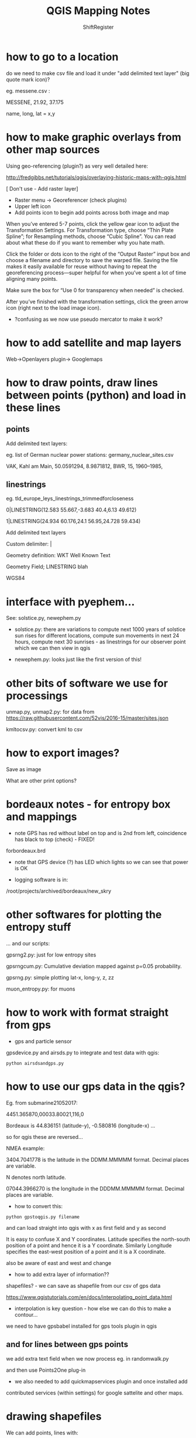 #+TITLE: QGIS Mapping Notes
#+STARTUP:    align fold nodlcheck hidestars oddeven lognotestate
#+SEQ_TODO:   TODO(t) INPROGRESS(i) WAITING(w@) | DONE(d) CANCELED(c@)
#+TAGS:       Write(w) Update(u) Fix(f) Check(c)  noexport(n)
#+CATEGORY:   index
#+OPTIONS:   H:3 num:nil toc:nil \n:nil @:t ::t |:t ^:nil -:nil f:t *:t TeX:t LaTeX:t skip:nil d:(HIDE) tags:not-in-toc
#+LINK_HOME: /org
#+AUTHOR: ShiftRegister

\includegraphics[width=20em]{../sub_test2crop.png}

* how to go to a location

do we need to make csv file and load it under "add delimited text layer" (big quote mark icon)?

eg. messene.csv :

MESSENE, 21.92, 37.175

name, long, lat = x,y

* how to make graphic overlays from other map sources

Using geo-referencing (plugin?) as very well detailed here:

http://fredgibbs.net/tutorials/qgis/overlaying-historic-maps-with-qgis.html

[ Don't use - Add raster layer]

- Raster menu -> Georeferencer (check plugins)
- Upper left icon
- Add points icon to begin add points across both image and map

When you’ve entered 5-7 points, click the yellow gear icon to adjust
the Transformation Settings. For Transformation type, choose “Thin
Plate Spline”; for Resampling methods, choose “Cubic Spline”. You can
read about what these do if you want to remember why you hate math.

Click the folder or dots icon to the right of the “Output Raster”
input box and choose a filename and directory to save the warped
file. Saving the file makes it easily available for reuse without
having to repeat the georeferencing process—super helpful for when
you’ve spent a lot of time aligning many points.

Make sure the box for “Use 0 for transparency when needed” is checked.

After you’ve finished with the transformation settings, click the
green arrow icon (right next to the load image icon).

- ?confusing as we now use pseudo mercator to make it work?

* how to add satellite and map layers

Web->Openlayers plugin-> Googlemaps

* how to draw points, draw lines between points (python) and load in these lines

** points

Add delimited text layers:

eg. list of German nuclear power stations: germany_nuclear_sites.csv

VAK, Kahl am Main, 50.0591294, 8.9871812, BWR, 15, 1960–1985, 

** linestrings

eg. tld_europe_leys_linestrings_trimmedforcloseness

0|LINESTRING(12.583 55.667,-3.683 40.4,6.13 49.612)

1|LINESTRING(24.934 60.176,24.1 56.95,24.728 59.434)


Add delimited text layers

Custom delimiter: | 

Geometry definition: WKT Well Known Text

Geometry Field; LINESTRING blah

WGS84

* interface with pyephem...

See: solstice.py, newephem.py

- solstice.py: there are variations to compute next 1000 years of
  solstice sun rises for different locations, compute sun movements in
  next 24 hours, compute next 30 sunrises - as linestrings for our
  observer point which we can then view in qgis

- newephem.py: looks just like the first version of this!

* other bits of software we use for processings

unmap.py, unmap2.py: for data from https://raw.githubusercontent.com/52vis/2016-15/master/sites.json

kmltocsv.py: convert kml to csv

* how to export images?

Save as image

What are other print options?

* bordeaux notes - for entropy box and mappings 

- note GPS has red without label on top and is 2nd from left,
  coincidence has black to top (check) - FIXED!

forbordeaux.brd

- note that GPS device (?) has LED which lights so we can see that power is OK

- logging software is in:

/root/projects/archived/bordeaux/new_skry

* other softwares for plotting the entropy stuff

... and our scripts:

gpsrng2.py: just for low entropy sites

gpsrngcum.py: Cumulative deviation mapped against p=0.05 probability.

gpsrng.py: simple plotting lat-x, long-y, z, zz

muon_entropy.py: for muons

* how to work with format straight from gps

- gps and particle sensor

gpsdevice.py and airsds.py to integrate and test data with qgis:

: python airsdsandgps.py

* how to use our gps data in the qgis?

Eg. from submarine21052017: 

4451.365870,00033.80021,116,0

Bordeaux is 44.836151 (latitude-y), -0.580816 (longitude-x) ...

so for qgis these are reversed...

NMEA example:

3404.7041778 is the latitude in the DDMM.MMMMM format. Decimal places are variable.

N denotes north latitude.

07044.3966270 is the longitude in the DDDMM.MMMMM format. Decimal places are variable.

- how to convert this:

: python gpstoqgis.py filename

and can load straight into qgis with x as first field and y as second

It is easy to confuse X and Y coordinates. Latitude specifies the
north-south position of a point and hence it is a Y
coordinate. Similarly Longitude specifies the east-west position of a
point and it is a X coordinate.

also be aware of east and west and change 



- how to add extra layer of information??

shapefiles? - we can save as shapefile from our csv of gps data

https://www.qgistutorials.com/en/docs/interpolating_point_data.html

- interpolation is key question - how else we can do this to make a contour...

we need to have gpsbabel installed for gps tools plugin in qgis

** and for lines between gps points

we add extra text field when we now process eg. in randomwalk.py

and then use  Points2One plug-in

- we also needed to add quickmapservices plugin and once installed add
contributed services (within settings) for google sattelite and other
maps.

* drawing shapefiles

We can add points, lines with:

- new shapefile layer (point, line or polygon), toggle edit layer icon, add feature, untoggle to save change

https://docs.qgis.org/2.8/en/docs/training_manual/create_vector_data/create_new_vector.html

https://github.com/mtop/speciesgeocoder/wiki/Tutorial-for-creating-polygons-in-QGIS

http://geo.nls.uk/urbhist/guides_vectorlayerqgis.html


* data sets and resources 

- see: https://docs.google.com/document/d/1etyXS8oWM3yF6MfpBPuwxvhmll_qahWjhXwrRWV213I/edit#

* single repository/howtos on shiftregister github: 

https://github.com/shiftregister/shiftregister/tree/master/mapping

* other links

https://www.qgistutorials.com/en/docs/importing_spreadsheets_csv.html

https://planet.qgis.org/planet/tag/terrain%20analysis/

http://www.qgistutorials.com/en/docs/georeferencing_basics.html

